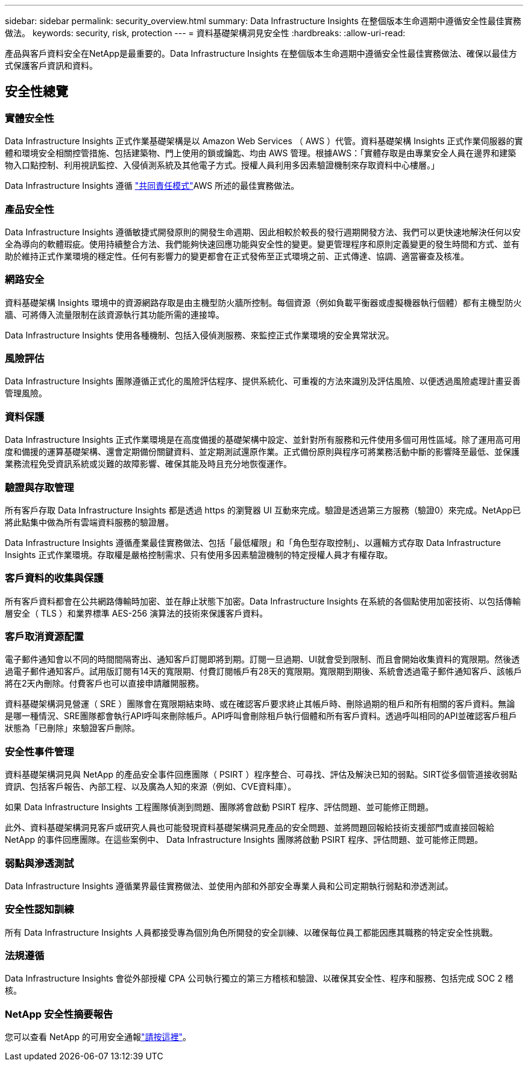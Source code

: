 ---
sidebar: sidebar 
permalink: security_overview.html 
summary: Data Infrastructure Insights 在整個版本生命週期中遵循安全性最佳實務做法。 
keywords: security, risk, protection 
---
= 資料基礎架構洞見安全性
:hardbreaks:
:allow-uri-read: 


[role="lead"]
產品與客戶資料安全在NetApp是最重要的。Data Infrastructure Insights 在整個版本生命週期中遵循安全性最佳實務做法、確保以最佳方式保護客戶資訊和資料。



== 安全性總覽



=== 實體安全性

Data Infrastructure Insights 正式作業基礎架構是以 Amazon Web Services （ AWS ）代管。資料基礎架構 Insights 正式作業伺服器的實體和環境安全相關控管措施、包括建築物、門上使用的鎖或鑰匙、均由 AWS 管理。根據AWS：「實體存取是由專業安全人員在邊界和建築物入口點控制、利用視訊監控、入侵偵測系統及其他電子方式。授權人員利用多因素驗證機制來存取資料中心樓層。」

Data Infrastructure Insights 遵循 link:https://aws.amazon.com/compliance/shared-responsibility-model/["共同責任模式"]AWS 所述的最佳實務做法。



=== 產品安全性

Data Infrastructure Insights 遵循敏捷式開發原則的開發生命週期、因此相較於較長的發行週期開發方法、我們可以更快速地解決任何以安全為導向的軟體瑕疵。使用持續整合方法、我們能夠快速回應功能與安全性的變更。變更管理程序和原則定義變更的發生時間和方式、並有助於維持正式作業環境的穩定性。任何有影響力的變更都會在正式發佈至正式環境之前、正式傳達、協調、適當審查及核准。



=== 網路安全

資料基礎架構 Insights 環境中的資源網路存取是由主機型防火牆所控制。每個資源（例如負載平衡器或虛擬機器執行個體）都有主機型防火牆、可將傳入流量限制在該資源執行其功能所需的連接埠。

Data Infrastructure Insights 使用各種機制、包括入侵偵測服務、來監控正式作業環境的安全異常狀況。



=== 風險評估

Data Infrastructure Insights 團隊遵循正式化的風險評估程序、提供系統化、可重複的方法來識別及評估風險、以便透過風險處理計畫妥善管理風險。



=== 資料保護

Data Infrastructure Insights 正式作業環境是在高度備援的基礎架構中設定、並針對所有服務和元件使用多個可用性區域。除了運用高可用度和備援的運算基礎架構、還會定期備份關鍵資料、並定期測試還原作業。正式備份原則與程序可將業務活動中斷的影響降至最低、並保護業務流程免受資訊系統或災難的故障影響、確保其能及時且充分地恢復運作。



=== 驗證與存取管理

所有客戶存取 Data Infrastructure Insights 都是透過 https 的瀏覽器 UI 互動來完成。驗證是透過第三方服務（驗證0）來完成。NetApp已將此點集中做為所有雲端資料服務的驗證層。

Data Infrastructure Insights 遵循產業最佳實務做法、包括「最低權限」和「角色型存取控制」、以邏輯方式存取 Data Infrastructure Insights 正式作業環境。存取權是嚴格控制需求、只有使用多因素驗證機制的特定授權人員才有權存取。



=== 客戶資料的收集與保護

所有客戶資料都會在公共網路傳輸時加密、並在靜止狀態下加密。Data Infrastructure Insights 在系統的各個點使用加密技術、以包括傳輸層安全（ TLS ）和業界標準 AES-256 演算法的技術來保護客戶資料。



=== 客戶取消資源配置

電子郵件通知會以不同的時間間隔寄出、通知客戶訂閱即將到期。訂閱一旦過期、UI就會受到限制、而且會開始收集資料的寬限期。然後透過電子郵件通知客戶。試用版訂閱有14天的寬限期、付費訂閱帳戶有28天的寬限期。寬限期到期後、系統會透過電子郵件通知客戶、該帳戶將在2天內刪除。付費客戶也可以直接申請離開服務。

資料基礎架構洞見營運（ SRE ）團隊會在寬限期結束時、或在確認客戶要求終止其帳戶時、刪除過期的租戶和所有相關的客戶資料。無論是哪一種情況、SRE團隊都會執行API呼叫來刪除帳戶。API呼叫會刪除租戶執行個體和所有客戶資料。透過呼叫相同的API並確認客戶租戶狀態為「已刪除」來驗證客戶刪除。



=== 安全性事件管理

資料基礎架構洞見與 NetApp 的產品安全事件回應團隊（ PSIRT ）程序整合、可尋找、評估及解決已知的弱點。SIRT從多個管道接收弱點資訊、包括客戶報告、內部工程、以及廣為人知的來源（例如、CVE資料庫）。

如果 Data Infrastructure Insights 工程團隊偵測到問題、團隊將會啟動 PSIRT 程序、評估問題、並可能修正問題。

此外、資料基礎架構洞見客戶或研究人員也可能發現資料基礎架構洞見產品的安全問題、並將問題回報給技術支援部門或直接回報給 NetApp 的事件回應團隊。在這些案例中、 Data Infrastructure Insights 團隊將啟動 PSIRT 程序、評估問題、並可能修正問題。



=== 弱點與滲透測試

Data Infrastructure Insights 遵循業界最佳實務做法、並使用內部和外部安全專業人員和公司定期執行弱點和滲透測試。



=== 安全性認知訓練

所有 Data Infrastructure Insights 人員都接受專為個別角色所開發的安全訓練、以確保每位員工都能因應其職務的特定安全性挑戰。



=== 法規遵循

Data Infrastructure Insights 會從外部授權 CPA 公司執行獨立的第三方稽核和驗證、以確保其安全性、程序和服務、包括完成 SOC 2 稽核。



=== NetApp 安全性摘要報告

您可以查看 NetApp 的可用安全通報link:https://security.netapp.com/advisory/["請按這裡"]。
